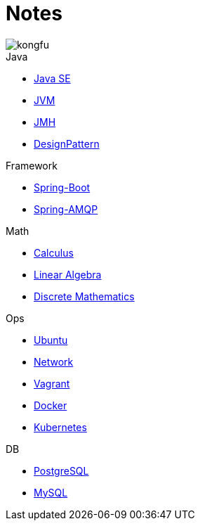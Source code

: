 = Notes
:doctype: book
:icons: font
:source-highlighter: highlightjs
:highlightjs-theme: idea
:sectlinks:

image::http://resources-1252259164.file.myqcloud.com/images/kongfu.jpeg[]

.Java
* link:JavaSE.html[Java SE]
* link:JVM.html[JVM]
* link:JMH.html[JMH]
* link:DesignPattern.html[DesignPattern]

.Framework
* link:Spring-Boot-Seq.html[Spring-Boot]
* link:RabbitMQ.html[Spring-AMQP]

.Math
* link:Calculus.html[Calculus]
* link:LinearAlgebra.html[Linear Algebra]
* link:DiscreteMathematics.html[Discrete Mathematics]

.Ops
* link:Ubuntu.html[Ubuntu]
* link:Network.html[Network]
* link:Vagrant.html[Vagrant]
* link:Docker.html[Docker]
* link:Kubernetes.html[Kubernetes]

.DB
* link:PostgreSQL.html[PostgreSQL]
* link:MySQL.html[MySQL]



